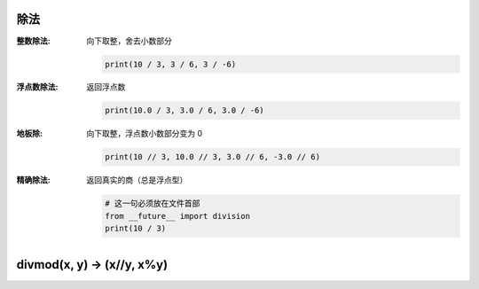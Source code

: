 除法
-------

:整数除法: 向下取整，舍去小数部分

    .. code-block:: python

        print(10 / 3, 3 / 6, 3 / -6)
:浮点数除法: 返回浮点数

     .. code-block:: python

        print(10.0 / 3, 3.0 / 6, 3.0 / -6)
:地板除: 向下取整，浮点数小数部分变为 0

    .. code-block:: python

        print(10 // 3, 10.0 // 3, 3.0 // 6, -3.0 // 6)
:精确除法: 返回真实的商（总是浮点型）

    .. code-block:: python

        # 这一句必须放在文件首部
        from __future__ import division
        print(10 / 3)


divmod(x, y) -> (x//y, x%y)
----------------------------
